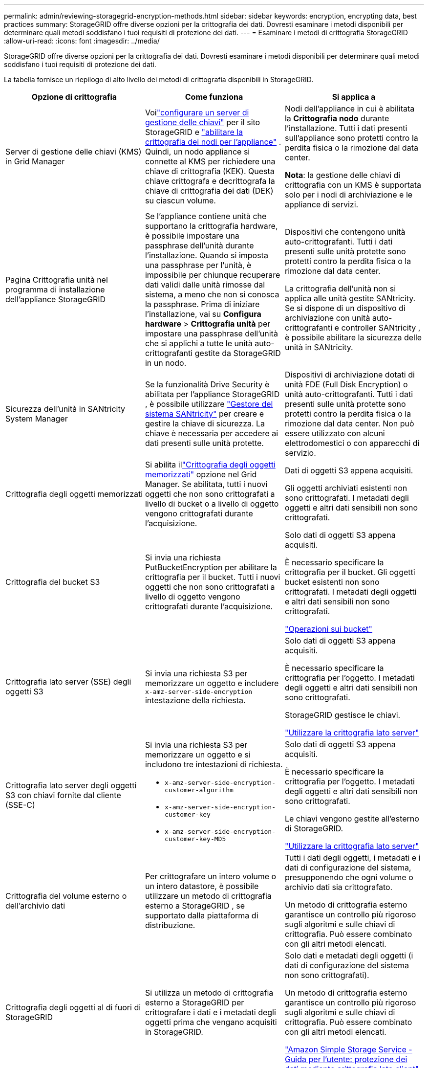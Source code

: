 ---
permalink: admin/reviewing-storagegrid-encryption-methods.html 
sidebar: sidebar 
keywords: encryption, encrypting data, best practices 
summary: StorageGRID offre diverse opzioni per la crittografia dei dati.  Dovresti esaminare i metodi disponibili per determinare quali metodi soddisfano i tuoi requisiti di protezione dei dati. 
---
= Esaminare i metodi di crittografia StorageGRID
:allow-uri-read: 
:icons: font
:imagesdir: ../media/


[role="lead"]
StorageGRID offre diverse opzioni per la crittografia dei dati.  Dovresti esaminare i metodi disponibili per determinare quali metodi soddisfano i tuoi requisiti di protezione dei dati.

La tabella fornisce un riepilogo di alto livello dei metodi di crittografia disponibili in StorageGRID.

[cols="1a,1a,1a"]
|===
| Opzione di crittografia | Come funziona | Si applica a 


 a| 
Server di gestione delle chiavi (KMS) in Grid Manager
 a| 
Voilink:kms-configuring.html["configurare un server di gestione delle chiavi"] per il sito StorageGRID e https://docs.netapp.com/us-en/storagegrid-appliances/installconfig/optional-enabling-node-encryption.html["abilitare la crittografia dei nodi per l'appliance"^] .  Quindi, un nodo appliance si connette al KMS per richiedere una chiave di crittografia (KEK).  Questa chiave crittografa e decrittografa la chiave di crittografia dei dati (DEK) su ciascun volume.
 a| 
Nodi dell'appliance in cui è abilitata la *Crittografia nodo* durante l'installazione.  Tutti i dati presenti sull'appliance sono protetti contro la perdita fisica o la rimozione dal data center.

*Nota*: la gestione delle chiavi di crittografia con un KMS è supportata solo per i nodi di archiviazione e le appliance di servizi.



 a| 
Pagina Crittografia unità nel programma di installazione dell'appliance StorageGRID
 a| 
Se l'appliance contiene unità che supportano la crittografia hardware, è possibile impostare una passphrase dell'unità durante l'installazione.  Quando si imposta una passphrase per l'unità, è impossibile per chiunque recuperare dati validi dalle unità rimosse dal sistema, a meno che non si conosca la passphrase.  Prima di iniziare l'installazione, vai su *Configura hardware* > *Crittografia unità* per impostare una passphrase dell'unità che si applichi a tutte le unità auto-crittografanti gestite da StorageGRID in un nodo.
 a| 
Dispositivi che contengono unità auto-crittografanti.  Tutti i dati presenti sulle unità protette sono protetti contro la perdita fisica o la rimozione dal data center.

La crittografia dell'unità non si applica alle unità gestite SANtricity.  Se si dispone di un dispositivo di archiviazione con unità auto-crittografanti e controller SANtricity , è possibile abilitare la sicurezza delle unità in SANtricity.



 a| 
Sicurezza dell'unità in SANtricity System Manager
 a| 
Se la funzionalità Drive Security è abilitata per l'appliance StorageGRID , è possibile utilizzare https://docs.netapp.com/us-en/storagegrid-appliances/installconfig/accessing-and-configuring-santricity-system-manager.html["Gestore del sistema SANtricity"^] per creare e gestire la chiave di sicurezza.  La chiave è necessaria per accedere ai dati presenti sulle unità protette.
 a| 
Dispositivi di archiviazione dotati di unità FDE (Full Disk Encryption) o unità auto-crittografanti.  Tutti i dati presenti sulle unità protette sono protetti contro la perdita fisica o la rimozione dal data center.  Non può essere utilizzato con alcuni elettrodomestici o con apparecchi di servizio.



 a| 
Crittografia degli oggetti memorizzati
 a| 
Si abilita illink:changing-network-options-object-encryption.html["Crittografia degli oggetti memorizzati"] opzione nel Grid Manager.  Se abilitata, tutti i nuovi oggetti che non sono crittografati a livello di bucket o a livello di oggetto vengono crittografati durante l'acquisizione.
 a| 
Dati di oggetti S3 appena acquisiti.

Gli oggetti archiviati esistenti non sono crittografati.  I metadati degli oggetti e altri dati sensibili non sono crittografati.



 a| 
Crittografia del bucket S3
 a| 
Si invia una richiesta PutBucketEncryption per abilitare la crittografia per il bucket.  Tutti i nuovi oggetti che non sono crittografati a livello di oggetto vengono crittografati durante l'acquisizione.
 a| 
Solo dati di oggetti S3 appena acquisiti.

È necessario specificare la crittografia per il bucket.  Gli oggetti bucket esistenti non sono crittografati.  I metadati degli oggetti e altri dati sensibili non sono crittografati.

link:../s3/operations-on-buckets.html["Operazioni sui bucket"]



 a| 
Crittografia lato server (SSE) degli oggetti S3
 a| 
Si invia una richiesta S3 per memorizzare un oggetto e includere `x-amz-server-side-encryption` intestazione della richiesta.
 a| 
Solo dati di oggetti S3 appena acquisiti.

È necessario specificare la crittografia per l'oggetto.  I metadati degli oggetti e altri dati sensibili non sono crittografati.

StorageGRID gestisce le chiavi.

link:../s3/using-server-side-encryption.html["Utilizzare la crittografia lato server"]



 a| 
Crittografia lato server degli oggetti S3 con chiavi fornite dal cliente (SSE-C)
 a| 
Si invia una richiesta S3 per memorizzare un oggetto e si includono tre intestazioni di richiesta.

* `x-amz-server-side-encryption-customer-algorithm`
* `x-amz-server-side-encryption-customer-key`
* `x-amz-server-side-encryption-customer-key-MD5`

 a| 
Solo dati di oggetti S3 appena acquisiti.

È necessario specificare la crittografia per l'oggetto.  I metadati degli oggetti e altri dati sensibili non sono crittografati.

Le chiavi vengono gestite all'esterno di StorageGRID.

link:../s3/using-server-side-encryption.html["Utilizzare la crittografia lato server"]



 a| 
Crittografia del volume esterno o dell'archivio dati
 a| 
Per crittografare un intero volume o un intero datastore, è possibile utilizzare un metodo di crittografia esterno a StorageGRID , se supportato dalla piattaforma di distribuzione.
 a| 
Tutti i dati degli oggetti, i metadati e i dati di configurazione del sistema, presupponendo che ogni volume o archivio dati sia crittografato.

Un metodo di crittografia esterno garantisce un controllo più rigoroso sugli algoritmi e sulle chiavi di crittografia.  Può essere combinato con gli altri metodi elencati.



 a| 
Crittografia degli oggetti al di fuori di StorageGRID
 a| 
Si utilizza un metodo di crittografia esterno a StorageGRID per crittografare i dati e i metadati degli oggetti prima che vengano acquisiti in StorageGRID.
 a| 
Solo dati e metadati degli oggetti (i dati di configurazione del sistema non sono crittografati).

Un metodo di crittografia esterno garantisce un controllo più rigoroso sugli algoritmi e sulle chiavi di crittografia.  Può essere combinato con gli altri metodi elencati.

https://docs.aws.amazon.com/AmazonS3/latest/dev/UsingClientSideEncryption.html["Amazon Simple Storage Service - Guida per l'utente: protezione dei dati mediante crittografia lato client"^]

|===


== Utilizzare più metodi di crittografia

A seconda delle esigenze, è possibile utilizzare più di un metodo di crittografia contemporaneamente. Per esempio:

* È possibile utilizzare un KMS per proteggere i nodi degli apparecchi e anche utilizzare la funzionalità di sicurezza dell'unità in SANtricity System Manager per "crittografare due volte" i dati sulle unità auto-crittografanti negli stessi apparecchi.
* È possibile utilizzare un KMS per proteggere i dati sui nodi dell'appliance e utilizzare anche l'opzione di crittografia degli oggetti archiviati per crittografare tutti gli oggetti quando vengono acquisiti.


Se solo una piccola parte dei tuoi oggetti richiede la crittografia, valuta la possibilità di controllare la crittografia a livello di bucket o di singolo oggetto.  L'abilitazione di più livelli di crittografia comporta un costo aggiuntivo in termini di prestazioni.
